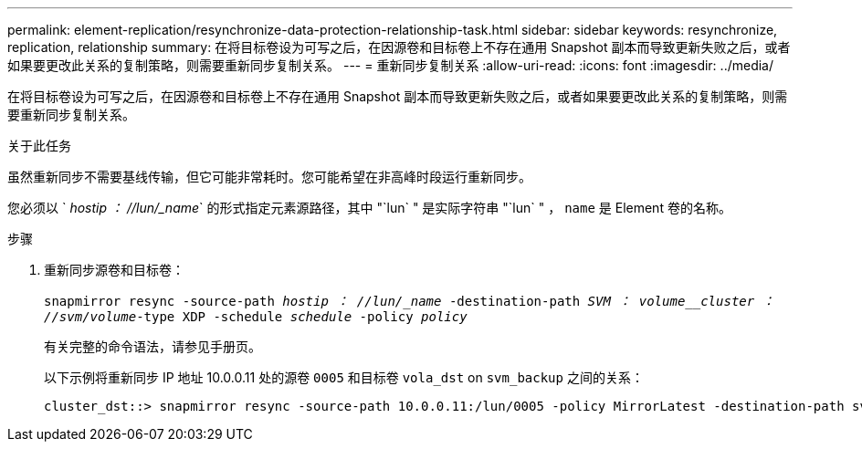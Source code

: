 ---
permalink: element-replication/resynchronize-data-protection-relationship-task.html 
sidebar: sidebar 
keywords: resynchronize, replication, relationship 
summary: 在将目标卷设为可写之后，在因源卷和目标卷上不存在通用 Snapshot 副本而导致更新失败之后，或者如果要更改此关系的复制策略，则需要重新同步复制关系。 
---
= 重新同步复制关系
:allow-uri-read: 
:icons: font
:imagesdir: ../media/


[role="lead"]
在将目标卷设为可写之后，在因源卷和目标卷上不存在通用 Snapshot 副本而导致更新失败之后，或者如果要更改此关系的复制策略，则需要重新同步复制关系。

.关于此任务
虽然重新同步不需要基线传输，但它可能非常耗时。您可能希望在非高峰时段运行重新同步。

您必须以 ` _hostip ： //lun/_name_` 的形式指定元素源路径，其中 "`lun` " 是实际字符串 "`lun` " ， `name` 是 Element 卷的名称。

.步骤
. 重新同步源卷和目标卷：
+
`snapmirror resync -source-path _hostip ： //lun/_name_ -destination-path _SVM ： volume__cluster ： //svm/volume_-type XDP -schedule _schedule_ -policy _policy_`

+
有关完整的命令语法，请参见手册页。

+
以下示例将重新同步 IP 地址 10.0.0.11 处的源卷 `0005` 和目标卷 `vola_dst` on `svm_backup` 之间的关系：

+
[listing]
----
cluster_dst::> snapmirror resync -source-path 10.0.0.11:/lun/0005 -policy MirrorLatest -destination-path svm_backup:volA_dst
----

